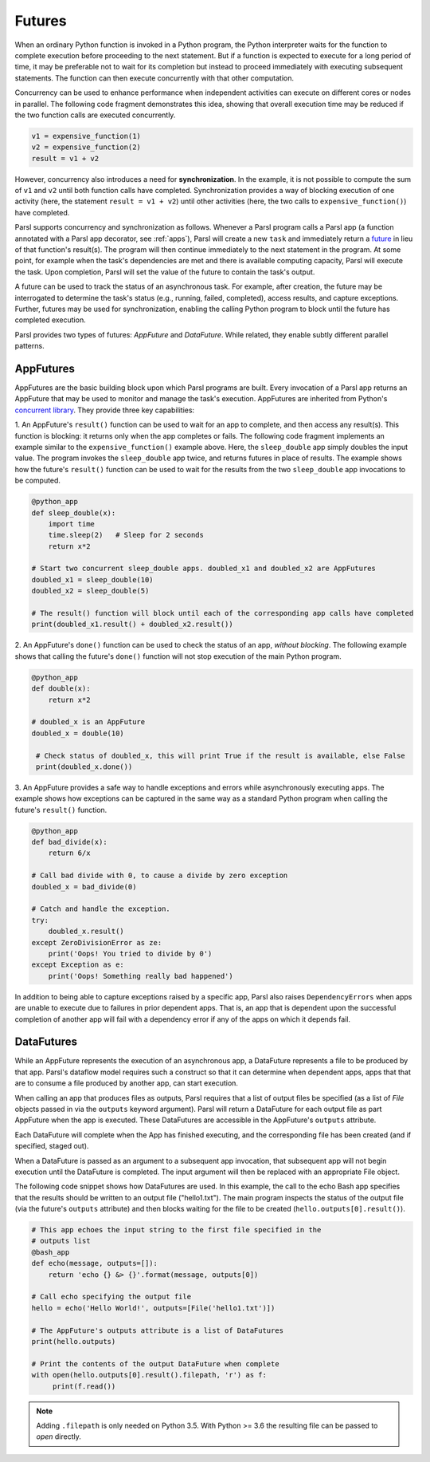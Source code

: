 .. _label-futures:

Futures
=======

When an ordinary Python function is invoked in a Python program, the Python interpreter waits for the function to complete execution
before proceeding to the next statement. 
But if a function is expected to execute for a long period of time, it may be preferable not to wait for
its completion but instead to proceed immediately with executing subsequent statements.
The function can then execute concurrently with that other computation.

Concurrency can be used to enhance performance when independent activities
can execute on different cores or nodes in parallel. The following
code fragment demonstrates this idea, showing that overall execution time
may be reduced if the two function calls are executed concurrently. 

.. code-block:: python

    v1 = expensive_function(1)
    v2 = expensive_function(2)
    result = v1 + v2
     
However, concurrency also introduces a need for **synchronization**.
In the example, it is not possible to compute the sum of ``v1`` and ``v2`` 
until both function calls have completed.
Synchronization provides a way of blocking execution of one activity
(here, the statement ``result = v1 + v2``) until other activities 
(here, the two calls to ``expensive_function()``) have completed.

Parsl supports concurrency and synchronization as follows. 
Whenever a Parsl program calls a Parsl app (a function annotated with a Parsl
app decorator, see :ref:`apps`),
Parsl will create a new ``task`` and immediately return a 
`future <https://en.wikipedia.org/wiki/Futures_and_promises>`_ in lieu of that function's result(s). 
The program will then continue immediately to the next statement in the program.
At some point, for example when the task's dependencies are met and there
is available computing capacity, Parsl will execute the task. Upon
completion, Parsl will set the value of the future to contain the task's 
output. 

A future can be used to track the status of an asynchronous task. 
For example, after creation, the future may be interrogated to determine 
the task's status (e.g., running, failed, completed), access results, 
and capture exceptions. Further, futures may be used for synchronization, 
enabling the calling Python program to block until the future 
has completed execution. 

Parsl provides two types of futures: `AppFuture` and `DataFuture`. 
While related, they enable subtly different parallel patterns.

AppFutures
----------

AppFutures are the basic building block upon which Parsl programs are built. Every invocation of a Parsl app returns an AppFuture that may be used to monitor and manage the task's execution.
AppFutures are inherited from Python's `concurrent library <https://docs.python.org/3/library/concurrent.futures.html>`_.
They provide three key capabilities:

1. An AppFuture's ``result()`` function can be used to wait for an app to complete, and then access any result(s).
This function is blocking: it returns only when the app completes or fails. 
The following code fragment implements an example similar to the ``expensive_function()`` example above.
Here, the ``sleep_double`` app simply doubles the input value. The program invokes
the ``sleep_double`` app twice, and returns futures in place of results. The example
shows how the future's ``result()`` function can be used to wait for the results from the 
two ``sleep_double`` app invocations to be computed.

.. code-block:: python

    @python_app
    def sleep_double(x):
        import time
        time.sleep(2)   # Sleep for 2 seconds
        return x*2

    # Start two concurrent sleep_double apps. doubled_x1 and doubled_x2 are AppFutures
    doubled_x1 = sleep_double(10)
    doubled_x2 = sleep_double(5)

    # The result() function will block until each of the corresponding app calls have completed
    print(doubled_x1.result() + doubled_x2.result())

2. An AppFuture's ``done()`` function can be used to check the status of an app, *without blocking*.
The following example shows that calling the future's ``done()`` function will not stop execution of the main Python program.

.. code-block:: python

    @python_app
    def double(x):
        return x*2

    # doubled_x is an AppFuture
    doubled_x = double(10)

     # Check status of doubled_x, this will print True if the result is available, else False
     print(doubled_x.done())

3. An AppFuture provides a safe way to handle exceptions and errors while asynchronously executing
apps. The example shows how exceptions can be captured in the same way as a standard Python program
when calling the future's ``result()`` function.

.. code-block:: python

    @python_app
    def bad_divide(x):
        return 6/x

    # Call bad divide with 0, to cause a divide by zero exception
    doubled_x = bad_divide(0)

    # Catch and handle the exception.
    try:
        doubled_x.result()
    except ZeroDivisionError as ze:
        print('Oops! You tried to divide by 0')
    except Exception as e:
        print('Oops! Something really bad happened')


In addition to being able to capture exceptions raised by a specific app, Parsl also raises ``DependencyErrors`` when apps are unable to execute due to failures in prior dependent apps. 
That is, an app that is dependent upon the successful completion of another app will fail with a dependency error if any of the apps on which it depends fail.


DataFutures
-----------

While an AppFuture represents the execution of an asynchronous app, 
a DataFuture represents a file to be produced by that app.
Parsl's dataflow model requires such a construct so that it can determine 
when dependent apps, apps that that are to consume a file produced by another app, 
can start execution. 

When calling an app that produces files as outputs, Parsl requires that a list of output files be specified (as a list of `File` objects passed in via the ``outputs`` keyword argument). Parsl will return a DataFuture for each output file as part AppFuture when the app is executed. 
These DataFutures are accessible in the AppFuture's ``outputs`` attribute.

Each DataFuture will complete when the App has finished executing,
and the corresponding file has been created (and if specified, staged out).

When a DataFuture is passed as an argument to a subsequent app invocation,
that subsequent app will not begin execution until the DataFuture is
completed. The input argument will then be replaced with an appropriate
File object.

The following code snippet shows how DataFutures are used. In this
example, the call to the echo Bash app specifies that the results
should be written to an output file ("hello1.txt"). The main
program inspects the status of the output file (via the future's
``outputs`` attribute) and then blocks waiting for the file to 
be created (``hello.outputs[0].result()``).

.. code-block:: python

      # This app echoes the input string to the first file specified in the
      # outputs list
      @bash_app
      def echo(message, outputs=[]):
          return 'echo {} &> {}'.format(message, outputs[0])

      # Call echo specifying the output file
      hello = echo('Hello World!', outputs=[File('hello1.txt')])

      # The AppFuture's outputs attribute is a list of DataFutures
      print(hello.outputs)

      # Print the contents of the output DataFuture when complete
      with open(hello.outputs[0].result().filepath, 'r') as f:
           print(f.read())

.. note::
      Adding ``.filepath`` is only needed on Python 3.5. With Python
      >= 3.6 the resulting file can be passed to `open` directly.






